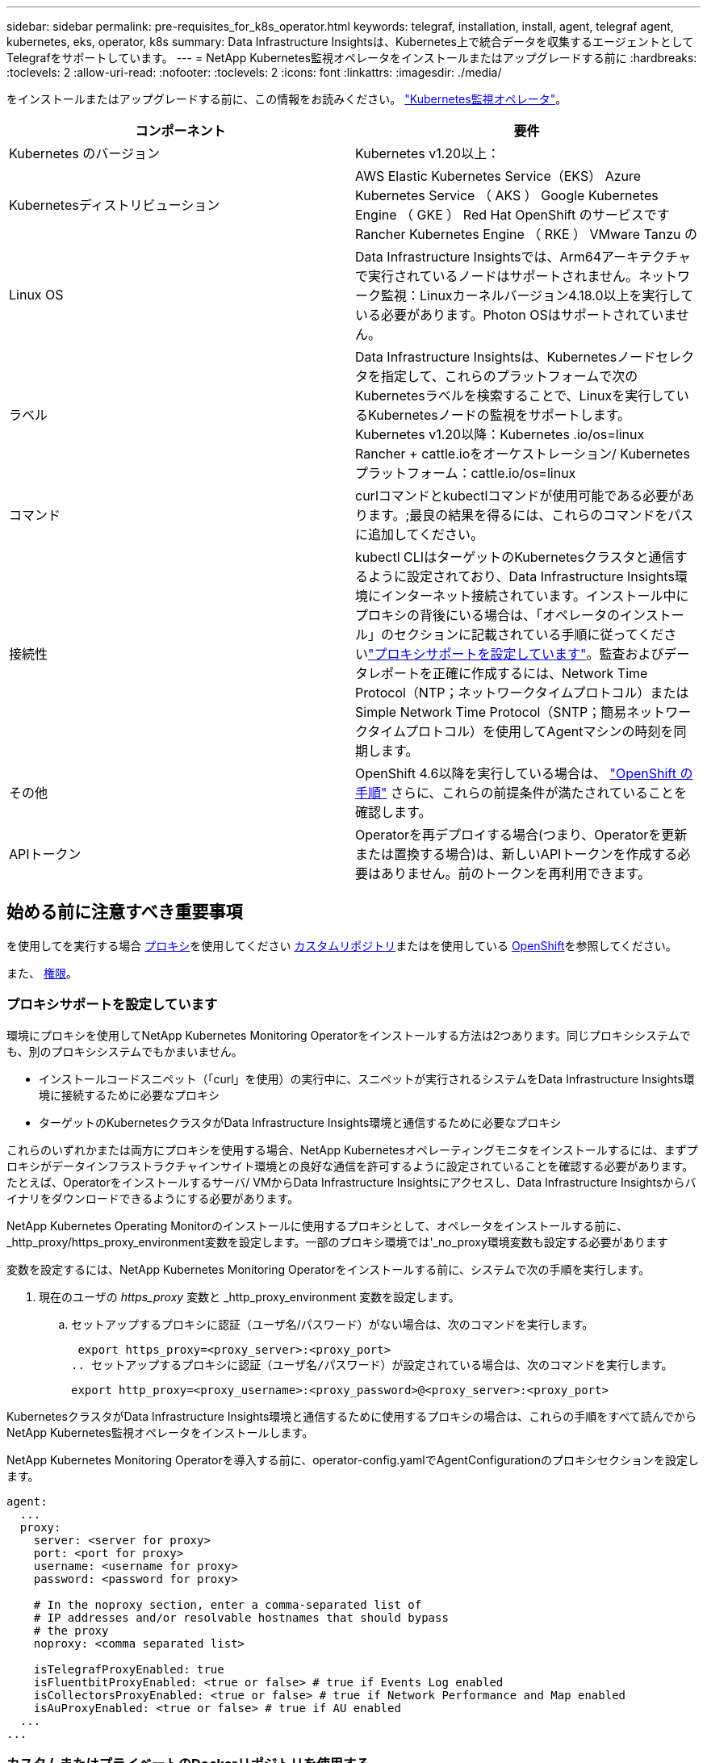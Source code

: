 ---
sidebar: sidebar 
permalink: pre-requisites_for_k8s_operator.html 
keywords: telegraf, installation, install, agent, telegraf agent, kubernetes, eks, operator, k8s 
summary: Data Infrastructure Insightsは、Kubernetes上で統合データを収集するエージェントとしてTelegrafをサポートしています。 
---
= NetApp Kubernetes監視オペレータをインストールまたはアップグレードする前に
:hardbreaks:
:toclevels: 2
:allow-uri-read: 
:nofooter: 
:toclevels: 2
:icons: font
:linkattrs: 
:imagesdir: ./media/


[role="lead"]
をインストールまたはアップグレードする前に、この情報をお読みください。 link:task_config_telegraf_agent_k8s.html["Kubernetes監視オペレータ"]。

|===
| コンポーネント | 要件 


| Kubernetes のバージョン | Kubernetes v1.20以上： 


| Kubernetesディストリビューション | AWS Elastic Kubernetes Service（EKS）
Azure Kubernetes Service （ AKS ）
Google Kubernetes Engine （ GKE ）
Red Hat OpenShift のサービスです
Rancher Kubernetes Engine （ RKE ）
VMware Tanzu の 


| Linux OS | Data Infrastructure Insightsでは、Arm64アーキテクチャで実行されているノードはサポートされません。ネットワーク監視：Linuxカーネルバージョン4.18.0以上を実行している必要があります。Photon OSはサポートされていません。 


| ラベル | Data Infrastructure Insightsは、Kubernetesノードセレクタを指定して、これらのプラットフォームで次のKubernetesラベルを検索することで、Linuxを実行しているKubernetesノードの監視をサポートします。Kubernetes v1.20以降：Kubernetes .io/os=linux Rancher + cattle.ioをオーケストレーション/ Kubernetesプラットフォーム：cattle.io/os=linux 


| コマンド | curlコマンドとkubectlコマンドが使用可能である必要があります。;最良の結果を得るには、これらのコマンドをパスに追加してください。 


| 接続性 | kubectl CLIはターゲットのKubernetesクラスタと通信するように設定されており、Data Infrastructure Insights環境にインターネット接続されています。インストール中にプロキシの背後にいる場合は、「オペレータのインストール」のセクションに記載されている手順に従ってくださいlink:task_config_telegraf_agent_k8s.html#configuring-proxy-support["プロキシサポートを設定しています"]。監査およびデータレポートを正確に作成するには、Network Time Protocol（NTP；ネットワークタイムプロトコル）またはSimple Network Time Protocol（SNTP；簡易ネットワークタイムプロトコル）を使用してAgentマシンの時刻を同期します。 


| その他 | OpenShift 4.6以降を実行している場合は、 link:task_config_telegraf_agent_k8s.html#openshift-instructions["OpenShift の手順"] さらに、これらの前提条件が満たされていることを確認します。 


| APIトークン | Operatorを再デプロイする場合(つまり、Operatorを更新または置換する場合)は、新しいAPIトークンを作成する必要はありません。前のトークンを再利用できます。 
|===


== 始める前に注意すべき重要事項

を使用してを実行する場合 <<configuring-proxy-support,プロキシ>>を使用してください <<using-a-custom-or-private-docker-repository,カスタムリポジトリ>>またはを使用している <<openshift-instructions,OpenShift>>を参照してください。

また、 <<権限,権限>>。



=== プロキシサポートを設定しています

環境にプロキシを使用してNetApp Kubernetes Monitoring Operatorをインストールする方法は2つあります。同じプロキシシステムでも、別のプロキシシステムでもかまいません。

* インストールコードスニペット（「curl」を使用）の実行中に、スニペットが実行されるシステムをData Infrastructure Insights環境に接続するために必要なプロキシ
* ターゲットのKubernetesクラスタがData Infrastructure Insights環境と通信するために必要なプロキシ


これらのいずれかまたは両方にプロキシを使用する場合、NetApp Kubernetesオペレーティングモニタをインストールするには、まずプロキシがデータインフラストラクチャインサイト環境との良好な通信を許可するように設定されていることを確認する必要があります。たとえば、Operatorをインストールするサーバ/ VMからData Infrastructure Insightsにアクセスし、Data Infrastructure Insightsからバイナリをダウンロードできるようにする必要があります。

NetApp Kubernetes Operating Monitorのインストールに使用するプロキシとして、オペレータをインストールする前に、_http_proxy/https_proxy_environment変数を設定します。一部のプロキシ環境では'_no_proxy環境変数も設定する必要があります

変数を設定するには、NetApp Kubernetes Monitoring Operatorをインストールする前に、システムで次の手順を実行します。

. 現在のユーザの _https_proxy_ 変数と _http_proxy_environment 変数を設定します。
+
.. セットアップするプロキシに認証（ユーザ名/パスワード）がない場合は、次のコマンドを実行します。
+
 export https_proxy=<proxy_server>:<proxy_port>
.. セットアップするプロキシに認証（ユーザ名/パスワード）が設定されている場合は、次のコマンドを実行します。
+
 export http_proxy=<proxy_username>:<proxy_password>@<proxy_server>:<proxy_port>




KubernetesクラスタがData Infrastructure Insights環境と通信するために使用するプロキシの場合は、これらの手順をすべて読んでからNetApp Kubernetes監視オペレータをインストールします。

NetApp Kubernetes Monitoring Operatorを導入する前に、operator-config.yamlでAgentConfigurationのプロキシセクションを設定します。

[listing]
----
agent:
  ...
  proxy:
    server: <server for proxy>
    port: <port for proxy>
    username: <username for proxy>
    password: <password for proxy>

    # In the noproxy section, enter a comma-separated list of
    # IP addresses and/or resolvable hostnames that should bypass
    # the proxy
    noproxy: <comma separated list>

    isTelegrafProxyEnabled: true
    isFluentbitProxyEnabled: <true or false> # true if Events Log enabled
    isCollectorsProxyEnabled: <true or false> # true if Network Performance and Map enabled
    isAuProxyEnabled: <true or false> # true if AU enabled
  ...
...
----


=== カスタムまたはプライベートのDockerリポジトリを使用する

デフォルトでは、NetApp Kubernetes監視オペレータは、データインフラのインサイトリポジトリからコンテナイメージを取得します。監視のターゲットとして使用されているKubernetesクラスタがあり、カスタムまたはプライベートのDockerリポジトリまたはコンテナレジストリからのみコンテナイメージを取得するようにそのクラスタが設定されている場合は、NetApp Kubernetes Monitoring Operatorで必要なコンテナへのアクセスを設定する必要があります。

NetApp Monitoring Operatorのインストールタイルから[Image Pull Snippet]を実行します。このコマンドを実行すると、Data Infrastructure Insightsリポジトリにログインし、オペレータが必要とするすべてのイメージを取得して、Data Infrastructure Insightsリポジトリからログアウトします。プロンプトが表示されたら、指定したリポジトリの一時パスワードを入力します。このコマンドは、オプション機能を含む、オペレータが使用するすべてのイメージをダウンロードします。これらの画像がどの機能に使用されるかについては、以下を参照してください。

Core Operator Functionality and Kubernetes Monitoringの略

* ネットアップによる監視
* kube-rbac-proxyの略
* kube-state-metricsの略
* テレグラフ
* distroless-root-user


イベントログ

* Fluent-bit
* kubernetes-event-exporterの略


ネットワークのパフォーマンスとマップ

* ci-net-observerの略


社内のポリシーに従って、オペレータ用の Docker イメージをプライベート / ローカル / エンタープライズ Docker リポジトリにプッシュします。リポジトリ内のこれらのイメージへのイメージタグとディレクトリパスが、Data Infrastructure Insightsリポジトリ内のイメージタグとディレクトリパスと一致していることを確認します。

operator-deployment.yamlでmonitoring-operatorデプロイメントを編集し、プライベートDockerリポジトリを使用するようにすべてのイメージ参照を変更します。

....
image: <docker repo of the enterprise/corp docker repo>/kube-rbac-proxy:<kube-rbac-proxy version>
image: <docker repo of the enterprise/corp docker repo>/netapp-monitoring:<version>
....
operator-config.yamlのAgentConfigurationを編集して、新しいDockerリポジトリの場所を反映します。プライベートリポジトリ用に新しいimagePullSecretを作成します。詳細については、_ https://kubernetes.io/docs/tasks/configure-pod-container/pull-image-private-registry/_を参照してください

[listing]
----
agent:
  ...
  # An optional docker registry where you want docker images to be pulled from as compared to CI's docker registry
  # Please see documentation for link:task_config_telegraf_agent_k8s.html#using-a-custom-or-private-docker-repository[using a custom or private docker repository].
  dockerRepo: your.docker.repo/long/path/to/test
  # Optional: A docker image pull secret that maybe needed for your private docker registry
  dockerImagePullSecret: docker-secret-name
----


=== OpenShift の手順

OpenShift 4.6以降で実行している場合は、_runPrivileged_settingを有効にするには、_operator-config.yaml_でAgentConfigurationを編集する必要があります。

....
# Set runPrivileged to true SELinux is enabled on your kubernetes nodes
runPrivileged: true
....
OpenShiftは、一部のKubernetesコンポーネントへのアクセスをブロックする可能性のある追加のセキュリティレベルを実装する場合があります。



=== 権限

監視しているクラスタにClusterRoleがないカスタムリソースが含まれている場合、 link:https://kubernetes.io/docs/reference/access-authn-authz/rbac/#aggregated-clusterroles["表示するアグリゲート"]イベントログを使用してこれらのリソースを監視するには、オペレータにこれらのリソースへのアクセスを手動で許可する必要があります。

. edit_operator -additional-permissions.yaml_インストール前、またはインストール後にresource_ClusterRole/<namespace>-additional-permissions_を編集します。
. 動詞["get","watch","list"]を使用して、目的のapiGroupsとリソースの新しいルールを作成します。「\https://kubernetes.io/docs/reference/access-authn-authz/rbac/」を参照
. クラスタに変更を適用します。

